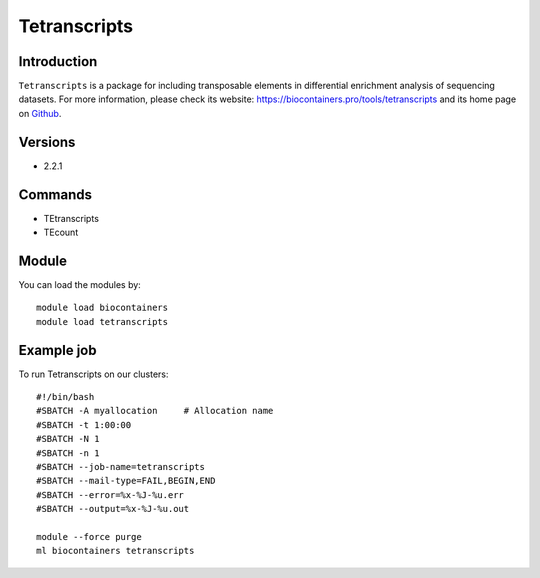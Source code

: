 .. _backbone-label:

Tetranscripts
==============================

Introduction
~~~~~~~~
``Tetranscripts`` is a package for including transposable elements in differential enrichment analysis of sequencing datasets. For more information, please check its website: https://biocontainers.pro/tools/tetranscripts and its home page on `Github`_.

Versions
~~~~~~~~
- 2.2.1

Commands
~~~~~~~
- TEtranscripts
- TEcount

Module
~~~~~~~~
You can load the modules by::
    
    module load biocontainers
    module load tetranscripts

Example job
~~~~~
To run Tetranscripts on our clusters::

    #!/bin/bash
    #SBATCH -A myallocation     # Allocation name 
    #SBATCH -t 1:00:00
    #SBATCH -N 1
    #SBATCH -n 1
    #SBATCH --job-name=tetranscripts
    #SBATCH --mail-type=FAIL,BEGIN,END
    #SBATCH --error=%x-%J-%u.err
    #SBATCH --output=%x-%J-%u.out

    module --force purge
    ml biocontainers tetranscripts

.. _Github: https://github.com/mhammell-laboratory/TEtranscripts